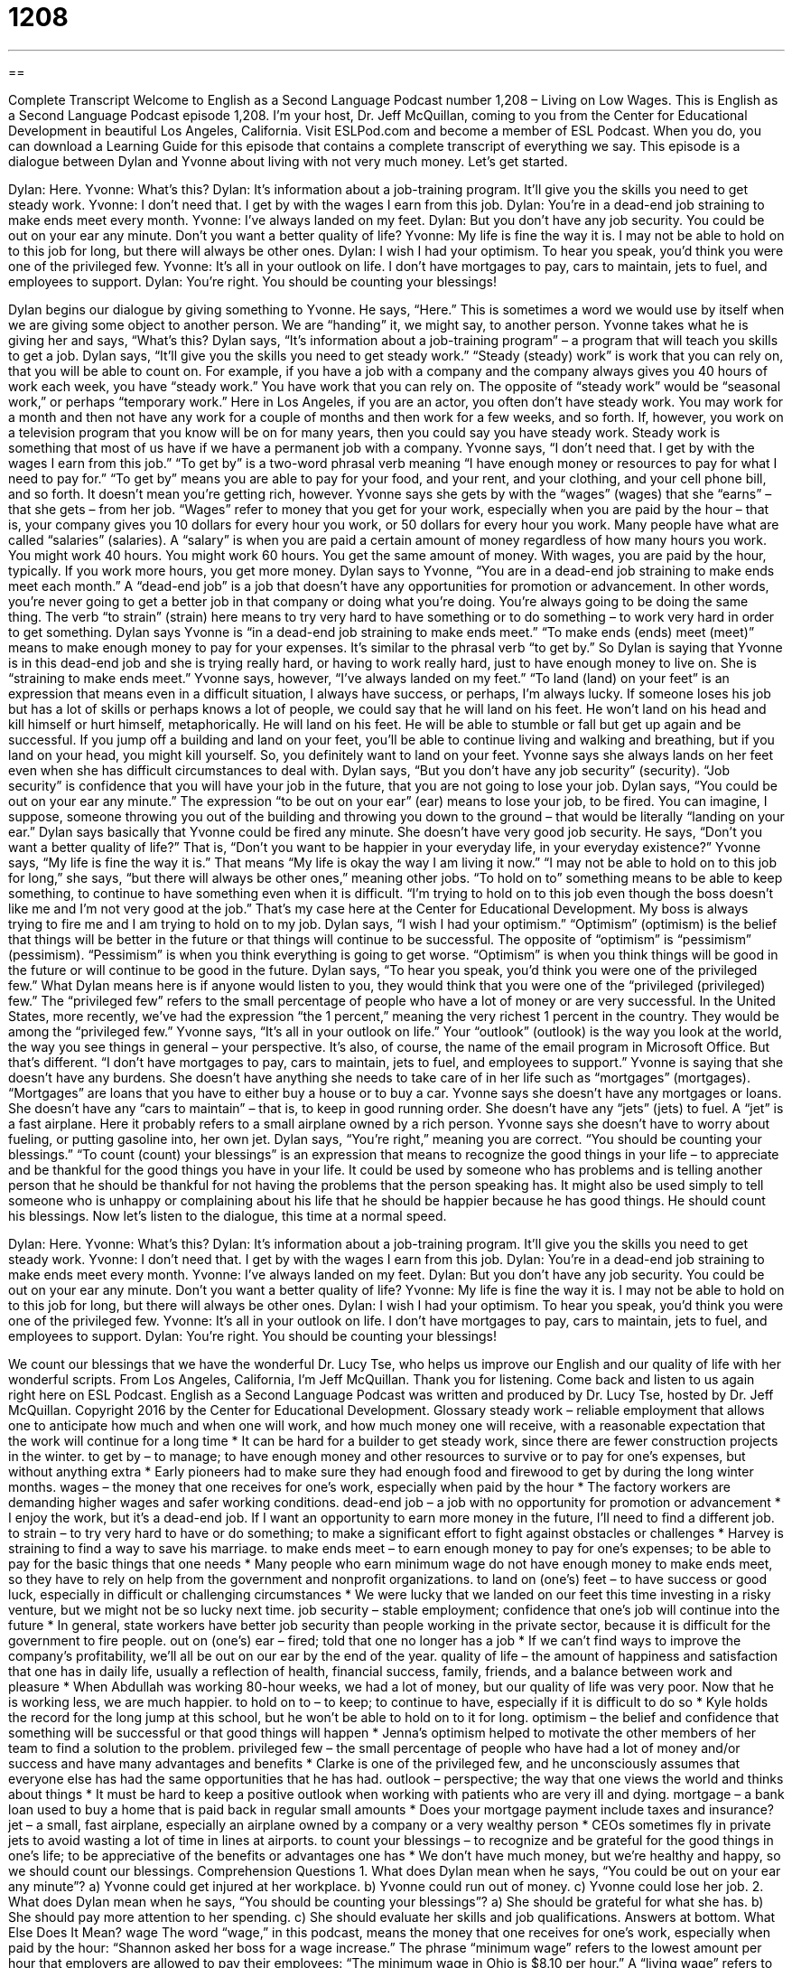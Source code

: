 = 1208
:toc: left
:toclevels: 3
:sectnums:
:stylesheet: ../../../myAdocCss.css

'''

== 

Complete Transcript
Welcome to English as a Second Language Podcast number 1,208 – Living on Low Wages.
This is English as a Second Language Podcast episode 1,208. I’m your host, Dr. Jeff McQuillan, coming to you from the Center for Educational Development in beautiful Los Angeles, California.
Visit ESLPod.com and become a member of ESL Podcast. When you do, you can download a Learning Guide for this episode that contains a complete transcript of everything we say.
This episode is a dialogue between Dylan and Yvonne about living with not very much money. Let’s get started.
[start of dialogue]
Dylan: Here.
Yvonne: What’s this?
Dylan: It’s information about a job-training program. It’ll give you the skills you need to get steady work.
Yvonne: I don’t need that. I get by with the wages I earn from this job.
Dylan: You’re in a dead-end job straining to make ends meet every month.
Yvonne: I’ve always landed on my feet.
Dylan: But you don’t have any job security. You could be out on your ear any minute. Don’t you want a better quality of life?
Yvonne: My life is fine the way it is. I may not be able to hold on to this job for long, but there will always be other ones.
Dylan: I wish I had your optimism. To hear you speak, you’d think you were one of the privileged few.
Yvonne: It’s all in your outlook on life. I don’t have mortgages to pay, cars to maintain, jets to fuel, and employees to support.
Dylan: You’re right. You should be counting your blessings!
[end of dialogue]
Dylan begins our dialogue by giving something to Yvonne. He says, “Here.” This is sometimes a word we would use by itself when we are giving some object to another person. We are “handing” it, we might say, to another person. Yvonne takes what he is giving her and says, “What’s this?
Dylan says, “It’s information about a job-training program” – a program that will teach you skills to get a job. Dylan says, “It’ll give you the skills you need to get steady work.” “Steady (steady) work” is work that you can rely on, that you will be able to count on. For example, if you have a job with a company and the company always gives you 40 hours of work each week, you have “steady work.” You have work that you can rely on.
The opposite of “steady work” would be “seasonal work,” or perhaps “temporary work.” Here in Los Angeles, if you are an actor, you often don’t have steady work. You may work for a month and then not have any work for a couple of months and then work for a few weeks, and so forth. If, however, you work on a television program that you know will be on for many years, then you could say you have steady work. Steady work is something that most of us have if we have a permanent job with a company.
Yvonne says, “I don’t need that. I get by with the wages I earn from this job.” “To get by” is a two-word phrasal verb meaning “I have enough money or resources to pay for what I need to pay for.” “To get by” means you are able to pay for your food, and your rent, and your clothing, and your cell phone bill, and so forth. It doesn’t mean you’re getting rich, however. Yvonne says she gets by with the “wages” (wages) that she “earns” – that she gets – from her job.
“Wages” refer to money that you get for your work, especially when you are paid by the hour – that is, your company gives you 10 dollars for every hour you work, or 50 dollars for every hour you work. Many people have what are called “salaries” (salaries). A “salary” is when you are paid a certain amount of money regardless of how many hours you work. You might work 40 hours. You might work 60 hours. You get the same amount of money. With wages, you are paid by the hour, typically. If you work more hours, you get more money.
Dylan says to Yvonne, “You are in a dead-end job straining to make ends meet each month.” A “dead-end job” is a job that doesn’t have any opportunities for promotion or advancement. In other words, you’re never going to get a better job in that company or doing what you’re doing. You’re always going to be doing the same thing. The verb “to strain” (strain) here means to try very hard to have something or to do something – to work very hard in order to get something.
Dylan says Yvonne is “in a dead-end job straining to make ends meet.” “To make ends (ends) meet (meet)” means to make enough money to pay for your expenses. It’s similar to the phrasal verb “to get by.” So Dylan is saying that Yvonne is in this dead-end job and she is trying really hard, or having to work really hard, just to have enough money to live on. She is “straining to make ends meet.”
Yvonne says, however, “I’ve always landed on my feet.” “To land (land) on your feet” is an expression that means even in a difficult situation, I always have success, or perhaps, I’m always lucky. If someone loses his job but has a lot of skills or perhaps knows a lot of people, we could say that he will land on his feet. He won’t land on his head and kill himself or hurt himself, metaphorically. He will land on his feet. He will be able to stumble or fall but get up again and be successful.
If you jump off a building and land on your feet, you’ll be able to continue living and walking and breathing, but if you land on your head, you might kill yourself. So, you definitely want to land on your feet. Yvonne says she always lands on her feet even when she has difficult circumstances to deal with. Dylan says, “But you don’t have any job security” (security). “Job security” is confidence that you will have your job in the future, that you are not going to lose your job.
Dylan says, “You could be out on your ear any minute.” The expression “to be out on your ear” (ear) means to lose your job, to be fired. You can imagine, I suppose, someone throwing you out of the building and throwing you down to the ground – that would be literally “landing on your ear.” Dylan says basically that Yvonne could be fired any minute. She doesn’t have very good job security. He says, “Don’t you want a better quality of life?” That is, “Don’t you want to be happier in your everyday life, in your everyday existence?”
Yvonne says, “My life is fine the way it is.” That means “My life is okay the way I am living it now.” “I may not be able to hold on to this job for long,” she says, “but there will always be other ones,” meaning other jobs. “To hold on to” something means to be able to keep something, to continue to have something even when it is difficult. “I’m trying to hold on to this job even though the boss doesn’t like me and I’m not very good at the job.” That’s my case here at the Center for Educational Development. My boss is always trying to fire me and I am trying to hold on to my job.
Dylan says, “I wish I had your optimism.” “Optimism” (optimism) is the belief that things will be better in the future or that things will continue to be successful. The opposite of “optimism” is “pessimism” (pessimism). “Pessimism” is when you think everything is going to get worse. “Optimism” is when you think things will be good in the future or will continue to be good in the future.
Dylan says, “To hear you speak, you’d think you were one of the privileged few.” What Dylan means here is if anyone would listen to you, they would think that you were one of the “privileged (privileged) few.” The “privileged few” refers to the small percentage of people who have a lot of money or are very successful. In the United States, more recently, we’ve had the expression “the 1 percent,” meaning the very richest 1 percent in the country. They would be among the “privileged few.”
Yvonne says, “It’s all in your outlook on life.” Your “outlook” (outlook) is the way you look at the world, the way you see things in general – your perspective. It’s also, of course, the name of the email program in Microsoft Office. But that’s different. “I don’t have mortgages to pay, cars to maintain, jets to fuel, and employees to support.” Yvonne is saying that she doesn’t have any burdens. She doesn’t have anything she needs to take care of in her life such as “mortgages” (mortgages). “Mortgages” are loans that you have to either buy a house or to buy a car.
Yvonne says she doesn’t have any mortgages or loans. She doesn’t have any “cars to maintain” – that is, to keep in good running order. She doesn’t have any “jets” (jets) to fuel. A “jet” is a fast airplane. Here it probably refers to a small airplane owned by a rich person. Yvonne says she doesn’t have to worry about fueling, or putting gasoline into, her own jet. Dylan says, “You’re right,” meaning you are correct. “You should be counting your blessings.”
“To count (count) your blessings” is an expression that means to recognize the good things in your life – to appreciate and be thankful for the good things you have in your life. It could be used by someone who has problems and is telling another person that he should be thankful for not having the problems that the person speaking has. It might also be used simply to tell someone who is unhappy or complaining about his life that he should be happier because he has good things. He should count his blessings.
Now let’s listen to the dialogue, this time at a normal speed.
[start of dialogue]
Dylan: Here.
Yvonne: What’s this?
Dylan: It’s information about a job-training program. It’ll give you the skills you need to get steady work.
Yvonne: I don’t need that. I get by with the wages I earn from this job.
Dylan: You’re in a dead-end job straining to make ends meet every month.
Yvonne: I’ve always landed on my feet.
Dylan: But you don’t have any job security. You could be out on your ear any minute. Don’t you want a better quality of life?
Yvonne: My life is fine the way it is. I may not be able to hold on to this job for long, but there will always be other ones.
Dylan: I wish I had your optimism. To hear you speak, you’d think you were one of the privileged few.
Yvonne: It’s all in your outlook on life. I don’t have mortgages to pay, cars to maintain, jets to fuel, and employees to support.
Dylan: You’re right. You should be counting your blessings!
[end of dialogue]
We count our blessings that we have the wonderful Dr. Lucy Tse, who helps us improve our English and our quality of life with her wonderful scripts.
From Los Angeles, California, I’m Jeff McQuillan. Thank you for listening. Come back and listen to us again right here on ESL Podcast.
English as a Second Language Podcast was written and produced by Dr. Lucy Tse, hosted by Dr. Jeff McQuillan. Copyright 2016 by the Center for Educational Development.
Glossary
steady work – reliable employment that allows one to anticipate how much and when one will work, and how much money one will receive, with a reasonable expectation that the work will continue for a long time
* It can be hard for a builder to get steady work, since there are fewer construction projects in the winter.
to get by – to manage; to have enough money and other resources to survive or to pay for one’s expenses, but without anything extra
* Early pioneers had to make sure they had enough food and firewood to get by during the long winter months.
wages – the money that one receives for one’s work, especially when paid by the hour
* The factory workers are demanding higher wages and safer working conditions.
dead-end job – a job with no opportunity for promotion or advancement
* I enjoy the work, but it’s a dead-end job. If I want an opportunity to earn more money in the future, I’ll need to find a different job.
to strain – to try very hard to have or do something; to make a significant effort to fight against obstacles or challenges
* Harvey is straining to find a way to save his marriage.
to make ends meet – to earn enough money to pay for one’s expenses; to be able to pay for the basic things that one needs
* Many people who earn minimum wage do not have enough money to make ends meet, so they have to rely on help from the government and nonprofit organizations.
to land on (one’s) feet – to have success or good luck, especially in difficult or challenging circumstances
* We were lucky that we landed on our feet this time investing in a risky venture, but we might not be so lucky next time.
job security – stable employment; confidence that one’s job will continue into the future
* In general, state workers have better job security than people working in the private sector, because it is difficult for the government to fire people.
out on (one’s) ear – fired; told that one no longer has a job
* If we can’t find ways to improve the company’s profitability, we’ll all be out on our ear by the end of the year.
quality of life – the amount of happiness and satisfaction that one has in daily life, usually a reflection of health, financial success, family, friends, and a balance between work and pleasure
* When Abdullah was working 80-hour weeks, we had a lot of money, but our quality of life was very poor. Now that he is working less, we are much happier.
to hold on to – to keep; to continue to have, especially if it is difficult to do so
* Kyle holds the record for the long jump at this school, but he won’t be able to hold on to it for long.
optimism – the belief and confidence that something will be successful or that good things will happen
* Jenna’s optimism helped to motivate the other members of her team to find a solution to the problem.
privileged few – the small percentage of people who have had a lot of money and/or success and have many advantages and benefits
* Clarke is one of the privileged few, and he unconsciously assumes that everyone else has had the same opportunities that he has had.
outlook – perspective; the way that one views the world and thinks about things
* It must be hard to keep a positive outlook when working with patients who are very ill and dying.
mortgage – a bank loan used to buy a home that is paid back in regular small amounts
* Does your mortgage payment include taxes and insurance?
jet – a small, fast airplane, especially an airplane owned by a company or a very wealthy person
* CEOs sometimes fly in private jets to avoid wasting a lot of time in lines at airports.
to count your blessings – to recognize and be grateful for the good things in one’s life; to be appreciative of the benefits or advantages one has
* We don’t have much money, but we’re healthy and happy, so we should count our blessings.
Comprehension Questions
1. What does Dylan mean when he says, “You could be out on your ear any minute”?
a) Yvonne could get injured at her workplace.
b) Yvonne could run out of money.
c) Yvonne could lose her job.
2. What does Dylan mean when he says, “You should be counting your blessings”?
a) She should be grateful for what she has.
b) She should pay more attention to her spending.
c) She should evaluate her skills and job qualifications.
Answers at bottom.
What Else Does It Mean?
wage
The word “wage,” in this podcast, means the money that one receives for one’s work, especially when paid by the hour: “Shannon asked her boss for a wage increase.” The phrase “minimum wage” refers to the lowest amount per hour that employers are allowed to pay their employees: “The minimum wage in Ohio is $8.10 per hour.” A “living wage” refers to wages that covers the cost of the minimum basic things that a person needs to live comfortably: “The minimum wage might be enough money in this rural area, but it would not be a living wage in a more expensive place like New York City.” Finally, a “wage freeze” is a period when the government or a company refuses to increase the amount paid to workers: “The federal government is establishing a two-year wage freeze to try to reduce its budget.”
jet
In this podcast, the word “jet” means a small, fast airplane, especially an airplane owned by a company or a very wealthy individual: “Wow, did you see how fast that jet moved across the sky?” A “jumbo jet” is a larger passenger plane: “The 747 jumbo jet can accommodate more than 400 passengers.” The phrase “jet lag” describes the feeling of confusion and tiredness that one feels after a long flight that travels across several time zones: “It’s hard to send our employees to Asia for meetings, because they need a day or two to recover from jet lag.” A “jet” can also be a stream of air or liquid that moves very quickly: “The squid shot out a jet of dark liquid to confuse its predator.” Finally, the phrase “jet black” describes a very dark shade of black: “She died her hair a jet-black color.”
Culture Note
Disparaging Terms Related to American Companies
Some of America’s major employers are often referred to “disparagingly” (in a highly critical and offensive way), especially when referring to their “hiring practices” (how a company attracts and manages employees). For example, a “McJob” is a disparaging term for any minimum-wage job that requires few skills and almost no “independent thought” (deciding one’s own actions and making one’s own decisions). The term comes from the fast-food restaurant McDonald’s, where many employees perform “repetitive” (the same thing over and over again) “tasks” (small jobs or actions) and receive little “compensation” (money and other benefits received for one’s work).
Some people refer to very large “cookie-cutter” (with each item appearing identical to others) homes as “McMansions.” The homes are luxurious and comfortable, but they are not unique or interesting – a “commentary” (statement of one’s opinion) on the food that McDonald’s restaurants serve.
The new verb “Walmarting” refers to what happens when a large company moves into an area and “pushes out” (forces to leave; excludes) small businesses, causing them to “go out of business” (no longer be profitable and have to end the business). The verb reflects the “phenomenon” (something that is observed to happen) that often “follows” (happens next) when a Walmart store opens in smaller communities.
The word “Disneyfication” or “Disneyization” describes “efforts” (attempts) to make an area more tightly controlled, safe, and “uniform” (with everything the same). It is “derived” (created and taken) from the way in which Disney amusement parks create a tightly controlled experience for visitors, so that each person has a very similar, positive experience. But the new word is used to show disapproval of this type of environment.
Comprehension Answers
1 - c
2 - a